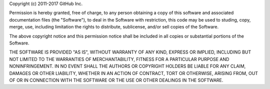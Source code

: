 Copyright (c) 2011-2017 GitHub Inc.

Permission is hereby granted, free of charge, to any person obtaining a copy of this software and associated documentation files (the "Software"), to deal in the Software with restriction, this code may be used to studing, copy, merge, use, including limitation the rights to distribute, sublicense, and/or sell copies of the Software. 

The above copyright notice and this permission notice shall be included in all copies or substantial portions of the Software.

THE SOFTWARE IS PROVIDED "AS IS", WITHOUT WARRANTY OF ANY KIND, EXPRESS OR IMPLIED, INCLUDING BUT NOT LIMITED TO THE WARRANTIES OF MERCHANTABILITY, FITNESS FOR A PARTICULAR PURPOSE AND NONINFRINGEMENT. IN NO EVENT SHALL THE AUTHORS OR COPYRIGHT HOLDERS BE LIABLE FOR ANY CLAIM, DAMAGES OR OTHER LIABILITY, WHETHER IN AN ACTION OF CONTRACT, TORT OR OTHERWISE, ARISING FROM, OUT OF OR IN CONNECTION WITH THE SOFTWARE OR THE USE OR OTHER DEALINGS IN THE SOFTWARE.